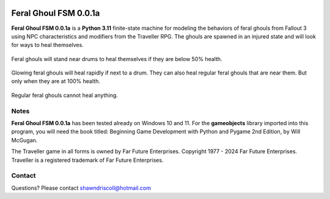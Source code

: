 .. figure:: images/feral_ghoul_fsm.png

**Feral Ghoul FSM 0.0.1a**
==========================

**Feral Ghoul FSM 0.0.1a** is a **Python 3.11** finite-state machine for modeling the behaviors of feral ghouls from Fallout 3 using NPC characteristics and modifiers from the Traveller RPG. The ghouls are spawned in an injured state and will look for ways to heal themselves.

.. figure:: images/drum.png
Feral ghouls will stand near drums to heal themselves if they are below 50% health.

.. figure:: images/glowing_one.png
Glowing feral ghouls will heal rapidly if next to a drum. They can also heal regular feral ghouls that are near them. But only when they are at 100% health.

.. figure:: images/ghoul.png
Regular feral ghouls cannot heal anything.

Notes
-----

**Feral Ghoul FSM 0.0.1a** has been tested already on Windows 10 and 11. For the **gameobjects** library imported into this program, you will need the book titled: Beginning Game Development with Python and Pygame 2nd Edition, by Will McGugan.

The Traveller game in all forms is owned by Far Future Enterprises. Copyright 1977 - 2024 Far Future Enterprises. Traveller is a registered trademark of Far Future Enterprises.

Contact
-------
Questions? Please contact shawndriscoll@hotmail.com
